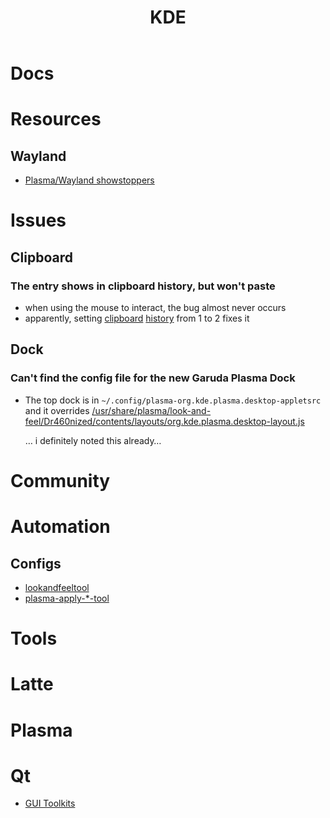 :PROPERTIES:
:ID:       39e14ffe-75c9-49e6-b852-6c492c4ee3e0
:END:
#+TITLE: KDE


* Docs

* Resources
** Wayland
+ [[https://community.kde.org/Plasma/Wayland_Showstoppers][Plasma/Wayland showstoppers]]

* Issues
** Clipboard
*** The entry shows in clipboard history, but won't paste
+ when using the mouse to interact, the bug almost never occurs
+ apparently, setting [[https://www.reddit.com/r/kde/comments/11mwils/copy_and_paste_broken/][clipboard]] [[https://www.reddit.com/r/kde/comments/ueant5/clipboard_klipper_content_wont_be_pasted_if_the/][history]] from 1 to 2 fixes it
** Dock
*** Can't find the config file for the new Garuda Plasma Dock
+ The top dock is in =~/.config/plasma-org.kde.plasma.desktop-appletsrc= and it
  overrides [[https://gitlab.com/garuda-linux/themes-and-settings/settings/garuda-dr460nized/-/blob/master/usr/share/plasma/look-and-feel/Dr460nized/contents/layouts/org.kde.plasma.desktop-layout.js][/usr/share/plasma/look-and-feel/Dr460nized/contents/layouts/org.kde.plasma.desktop-layout.js]]

  ... i definitely noted this already...

* Community

* Automation

** Configs

+ [[https://invent.kde.org/plasma/plasma-workspace/-/tree/master/lookandfeel][lookandfeeltool]]
+ [[https://invent.kde.org/search?search=plasma-apply&nav_source=navbar&project_id=2703&group_id=1568&search_code=true&repository_ref=master][plasma-apply-*-tool]]

* Tools


* Latte

* Plasma


* Qt

+ [[id:0c24939d-f5b9-4cab-96ae-cef1ea4cd4f0][GUI Toolkits]]

